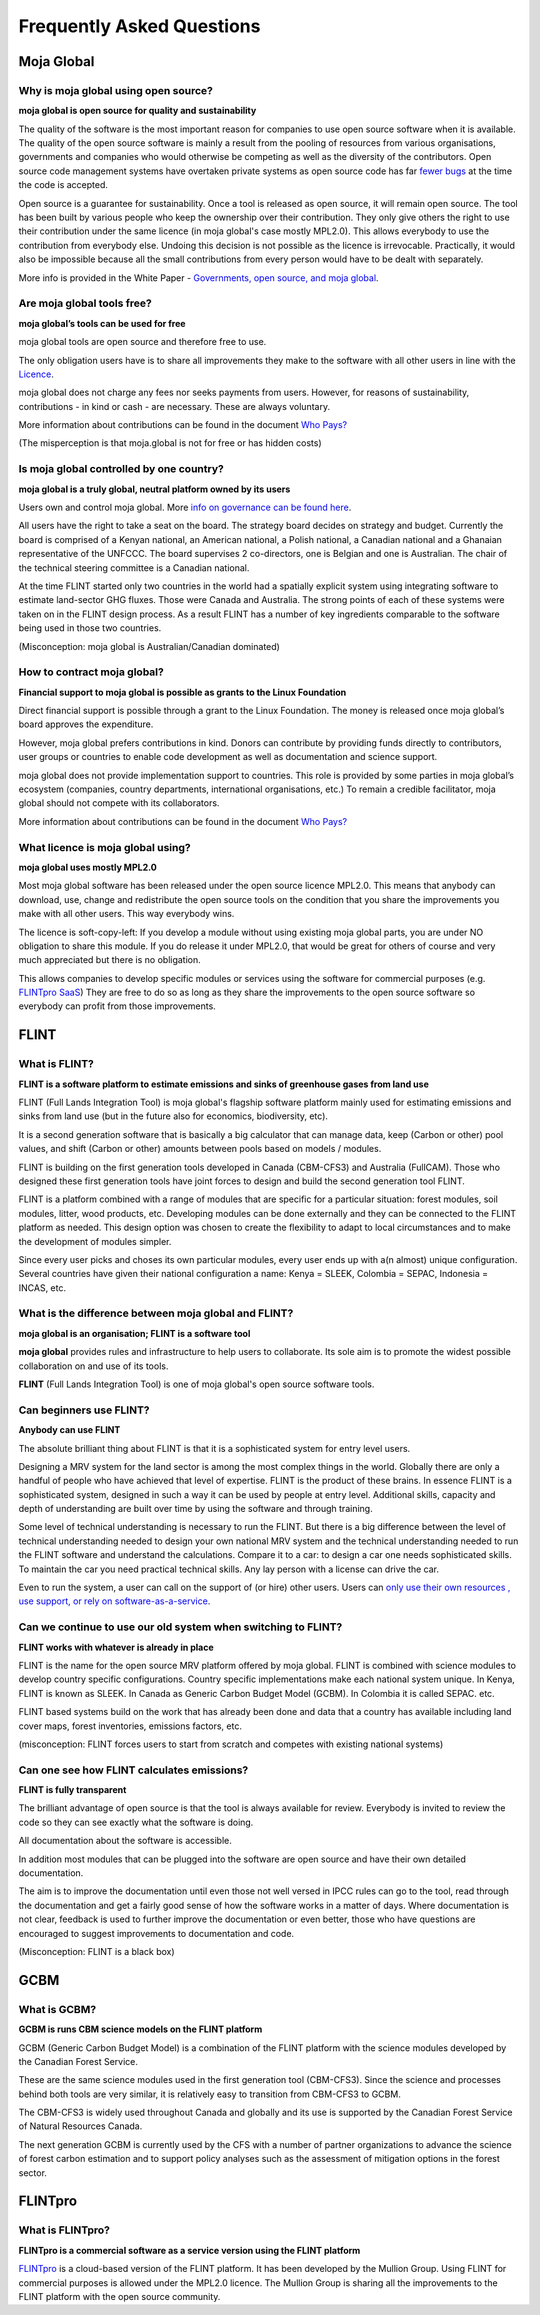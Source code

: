 Frequently Asked Questions
##########################

Moja Global
-----------

Why is moja global using open source?
=====================================

**moja global is open source for quality and sustainability**

The quality of the software is the most important reason for companies to use open source software when it is available. The quality of the open source software is mainly a result from the pooling of resources from various organisations, governments and companies who would otherwise be competing as well as the diversity of the contributors. Open source code management systems have overtaken private systems as open source code has far `fewer bugs <http://www.zdnet.com/article/coverity-finds-open-source-software-quality-better-than-proprietary-code/>`_ at the time the code is accepted.

Open source is a guarantee for sustainability. Once a tool is released as open source, it will remain open source. The tool has been built by various people who keep the ownership over their contribution. They only give others the right to use their contribution under the same licence (in moja global's case mostly MPL2.0). This allows everybody to use the contribution from everybody else. Undoing this decision is not possible as the licence is irrevocable. Practically, it would also be impossible because all the small contributions from every person would have to be dealt with separately.

More info is provided in the White Paper - `Governments, open source, and moja global <https://docs.google.com/document/d/1Q2aVTzWchXQwupbEN7s37xANkPZvrLdfaFyYOT_8Diw/edit?usp=sharing>`_.

Are moja global tools free?
===========================

**moja global’s tools can be used for free**

moja global tools are open source and therefore free to use.

The only obligation users have is to share all improvements they make to the software with all other users in line with the `Licence <https://www.mozilla.org/en-US/MPL/2.0/>`_.

moja global does not charge any fees nor seeks payments from users. However, for reasons of sustainability, contributions - in kind or cash - are necessary. These are always voluntary.

More information about contributions can be found in the document `Who Pays? <https://docs.google.com/document/d/15KY1CkCxRzB9ZBp68OLc2eWYuC5W-rqCKnTLaIG4tbg/edit?usp=sharing>`_

(The misperception is that moja.global is not for free or has hidden costs)

Is moja global controlled by one country?
=========================================

**moja global is a truly global, neutral platform owned by its users**

Users own and control moja global. More `info on governance can be found here <https://github.com/moja-global/About-moja-global/wiki/moja-global-is-controlled-through-open-governance>`_.

All users have the right to take a seat on the board. The strategy board decides on strategy and budget. Currently the board is comprised of a Kenyan national, an American national, a Polish national, a Canadian national and a Ghanaian representative of the UNFCCC. The board supervises 2 co-directors, one is Belgian and one is Australian. The chair of the technical steering committee is a Canadian national.

At the time FLINT started only two countries in the world had a spatially explicit system using integrating software to estimate land-sector GHG fluxes. Those were Canada and Australia. The strong points of each of these systems were taken on in the FLINT design process. As a result FLINT has a number of key ingredients comparable to the software being used in those two countries.

(Misconception: moja global is Australian/Canadian dominated)

How to contract moja global?
============================

**Financial support to moja global is possible as grants to the Linux Foundation**

Direct financial support is possible through a grant to the Linux Foundation. The money is released once moja global’s board approves the expenditure.

However, moja global prefers contributions in kind. Donors can contribute by providing funds directly to contributors, user groups or countries to enable code development as well as documentation and science support.

moja global does not provide implementation support to countries. This role is provided by some parties in moja global’s ecosystem (companies, country departments, international organisations, etc.) To remain a credible facilitator, moja global should not compete with its collaborators.

More information about contributions can be found in the document `Who Pays? <https://docs.google.com/document/d/15KY1CkCxRzB9ZBp68OLc2eWYuC5W-rqCKnTLaIG4tbg/edit?usp=sharing>`_

What licence is moja global using?
==================================

**moja global uses mostly MPL2.0**

Most moja global software has been released under the open source licence MPL2.0. This means that anybody can download, use, change and redistribute the open source tools on the condition that you share the improvements you make with all other users. This way everybody wins.

The licence is soft-copy-left:
If you develop a module without using existing moja global parts, you are under NO obligation to share this module. If you do release it under MPL2.0, that would be great for others of course and very much appreciated but there is no obligation.

This allows companies to develop specific modules or services using the software for commercial purposes (e.g. `FLINTpro SaaS <https://flintpro.com/>`_) They are free to do so as long as they share the improvements to the open source software so everybody can profit from those improvements.

FLINT
-----

What is FLINT?
==============

**FLINT is a software platform to estimate emissions and sinks of greenhouse gases from land use**

FLINT (Full Lands Integration Tool) is moja global's flagship software platform mainly used for estimating emissions and sinks from land use (but in the future also for economics, biodiversity, etc).

It is a second generation software that is basically a big calculator that can manage data, keep (Carbon or other) pool values, and shift (Carbon or other) amounts between pools based on models / modules.

FLINT is building on the first generation tools developed in Canada (CBM-CFS3) and Australia (FullCAM). Those who designed these first generation tools have joint forces to design and build the second generation tool FLINT.

FLINT is a platform combined with a range of modules that are specific for a particular situation: forest modules, soil modules, litter, wood products, etc. Developing modules can be done externally and they can be connected to the FLINT platform as needed. This design option was chosen to create the flexibility to adapt to local circumstances and to make the development of modules simpler.

Since every user picks and choses its own particular modules, every user ends up with a(n almost) unique configuration. Several countries have given their national configuration a name: Kenya = SLEEK, Colombia = SEPAC, Indonesia = INCAS, etc.

What is the difference between moja global and FLINT?
=====================================================

**moja global is an organisation; FLINT is a software tool**

**moja global** provides rules and infrastructure to help users to collaborate. Its sole aim is to promote the widest possible collaboration on and use of its tools.

**FLINT** (Full Lands Integration Tool) is one of moja global's open source software tools.

Can beginners use FLINT?
========================

**Anybody can use FLINT**

The absolute brilliant thing about FLINT is that it is a sophisticated system for entry level users.

Designing a MRV system for the land sector is among the most complex things in the world. Globally there are only a handful of people who have achieved that level of expertise. FLINT is the product of these brains. In essence FLINT is a sophisticated system, designed in such a way it can be used by people at entry level. Additional skills, capacity and depth of understanding are built over time by using the software and through training.

Some level of technical understanding is necessary to run the FLINT. But there is a big difference between the level of technical understanding needed to design your own national MRV system and the technical understanding needed to run the FLINT software and understand the calculations. Compare it to a car: to design a car one needs sophisticated skills. To maintain the car you need practical technical skills. Any lay person with a license can drive the car.

Even to run the system, a user can call on the support of (or hire) other users. Users can `only use their own resources , use support, or rely on software-as-a-service <https://docs.google.com/document/d/1W8GYRf2pGeI2MjR9eKpaCRSBeKvQlv9BxxGzBBJwxYU/edit?usp=sharing>`_.

Can we continue to use our old system when switching to FLINT?
==============================================================

**FLINT works with whatever is already in place**

FLINT is the name for the open source MRV platform offered by moja global. FLINT is combined with science modules to develop country specific configurations. Country specific implementations make each national system unique. In Kenya, FLINT is known as SLEEK. In Canada as Generic Carbon Budget Model (GCBM). In Colombia it is called SEPAC. etc.

FLINT based systems build on the work that has already been done and data that a country has available including land cover maps, forest inventories, emissions factors, etc.

(misconception: FLINT forces users to start from scratch and competes with existing national systems)

Can one see how FLINT calculates emissions?
===========================================

**FLINT is fully transparent**

The brilliant advantage of open source is that the tool is always available for review. Everybody is invited to review the code so they can see exactly what the software is doing.

All documentation about the software is accessible.

In addition most modules that can be plugged into the software are open source and have their own detailed documentation.

The aim is to improve the documentation until even those not well versed in IPCC rules can go to the tool, read through the documentation and get a fairly good sense of how the software works in a matter of days. Where documentation is not clear, feedback is used to further improve the documentation or even better, those who have questions are encouraged to suggest improvements to documentation and code.

(Misconception: FLINT is a black box)

GCBM
----

What is GCBM?
=============

**GCBM is runs CBM science models on the FLINT platform**

GCBM (Generic Carbon Budget Model) is a combination of the FLINT platform with the science modules developed by the Canadian Forest Service.

These are the same science modules used in the first generation tool (CBM-CFS3). Since the science and processes behind both tools are very similar, it is relatively easy to transition from CBM-CFS3 to GCBM.

The CBM-CFS3 is widely used throughout Canada and globally and its use is supported by the Canadian Forest Service of Natural Resources Canada.

The next generation GCBM is currently used by the CFS with a number of partner organizations to advance the science of forest carbon estimation and to support policy analyses such as the assessment of mitigation options in the forest sector.

FLINTpro
--------

What is FLINTpro?
=================

**FLINTpro is a commercial software as a service version using the FLINT platform**

`FLINTpro <https://flintpro.com/>`_ is a cloud-based version of the FLINT platform. It has been developed by the Mullion Group. Using FLINT for commercial purposes is allowed under the MPL2.0 licence. The Mullion Group is sharing all the improvements to the FLINT platform with the open source community.
